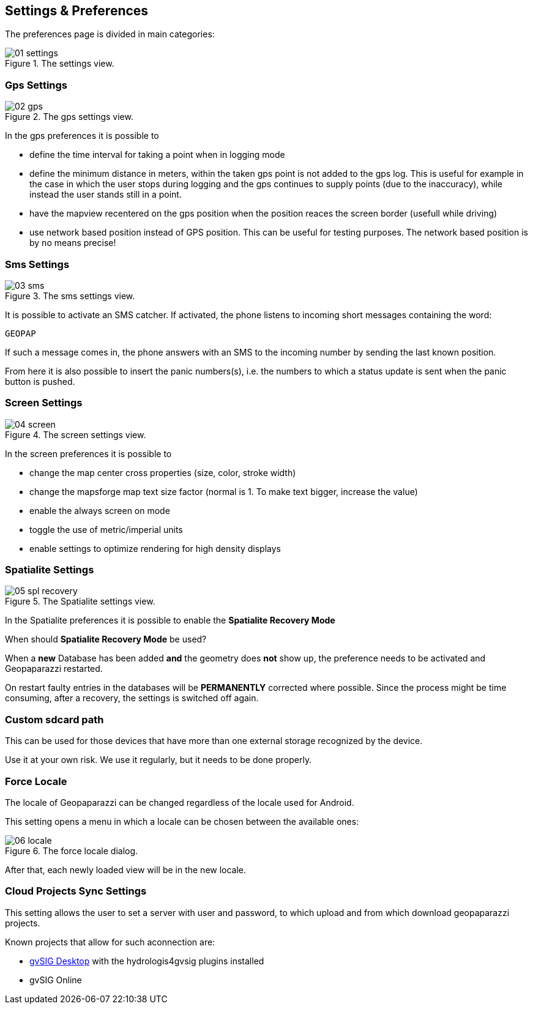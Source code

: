 == Settings & Preferences
anchor:settings[]

The preferences page is divided in main categories: 

.The settings view.
image::05_settings/01_settings.png[scaledwidth=30%]

=== Gps Settings

.The gps settings view.
image::05_settings/02_gps.png[scaledwidth=30%]

In the gps preferences it is possible to 

* define the time interval for taking a point when in logging mode
* define the minimum distance in meters, within the taken gps point is not added to the gps log. This is useful for example in the case in which the user stops during logging and the gps continues to supply points (due to the inaccuracy), while instead the user stands still in a point.
* have the mapview recentered on the gps position when the position 
  reaces the screen border (usefull while driving)
* use network based position instead of GPS position. This can be useful 
  for testing purposes. The network based position is by no means precise!

=== Sms Settings

.The sms settings view.
image::05_settings/03_sms.png[scaledwidth=30%]

It is possible to activate an SMS catcher. If activated, the phone listens
to incoming short messages containing the word:

    GEOPAP

If such a message comes in, the phone answers with an SMS to the incoming
number by sending the last known position.

From here it is also possible to insert the panic numbers(s), i.e. the
numbers to which a status update is sent when the panic button is pushed.

=== Screen Settings

.The screen settings view.
image::05_settings/04_screen.png[scaledwidth=30%]

In the screen preferences it is possible to 

* change the map center cross properties (size, color, stroke width)
* change the mapsforge map text size factor (normal is 1. To make text bigger, increase the value)
* enable the always screen on mode
* toggle the use of metric/imperial units
* enable settings to optimize rendering for high density displays

=== Spatialite Settings

.The Spatialite settings view.
image::05_settings/05_spl_recovery.png[scaledwidth=30%]

In the Spatialite preferences it is possible to enable the **Spatialite Recovery Mode**            

When should **Spatialite Recovery Mode** be used?

When a **new** Database has been added **and** the geometry does **not** show up,
the preference needs to be activated and Geopaparazzi restarted.

On restart faulty entries in the databases will be **PERMANENTLY** corrected where possible.
Since the process might be time consuming, after a recovery, the settings is
switched off again.

=== Custom sdcard path

This can be used for those devices that have more than one external storage recognized by the device.

Use it at your own risk. We use it regularly, but it needs to be done properly.

=== Force Locale

The locale of Geopaparazzi can be changed regardless of the locale used for 
Android.

This setting opens a menu in which a locale can be chosen between the available ones:

.The force locale dialog.
image::05_settings/06_locale.png[scaledwidth=30%]

After that, each newly loaded view will be in the new locale.

=== Cloud Projects Sync Settings

This setting allows the user to set a server with user and password, to which upload and from which download geopaparazzi projects.

Known projects that allow for such aconnection are:

* http://www.gvsig.org[gvSIG Desktop] with the hydrologis4gvsig plugins installed
* gvSIG Online



